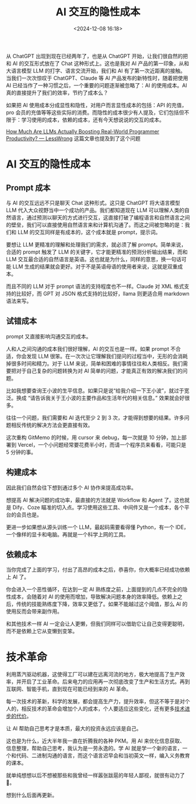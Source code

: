#+title: AI 交互的隐性成本
#+date: <2024-12-08 16:18>
#+description: 从 ChatGPT 出现到现在已经两年了，也是从 ChatGPT 开始，让我们很自然的把和 AI 的交互形式放在了 Chat 这种形式上。这也是我对 AI 产品的第一印象，从和大语言模型 LLM 的打字、语言交流开始，我们和 AI 有了第一次近距离的接触。当我们一次次惊叹于 ChatGPT、Claude 等 AI 产品发布的新特性时，随着把使用 AI 已经当作了一种习惯之后，一个重要的问题逐渐被忽略了：AI 的使用成本。
#+filetags: Ramble

从 ChatGPT 出现到现在已经两年了，也是从 ChatGPT 开始，让我们很自然的把和 AI 的交互形式放在了 Chat 这种形式上。这也是我对 AI 产品的第一印象，从和大语言模型 LLM 的打字、语言交流开始，我们和 AI 有了第一次近距离的接触。当我们一次次惊叹于 ChatGPT、Claude 等 AI 产品发布的新特性时，随着把使用 AI 已经当作了一种习惯之后，一个重要的问题逐渐被忽略了：AI 的使用成本。AI 真的直接提升了我们的效率，节约了成本么？

如果把 AI 使用成本分成显性和隐性，对用户而言显性成本的包括：API 的充值，pro 会员的充值等等这些实际的消费。而隐性的成本很少有人提及，它们包括但不限于：学习使用的成本，依赖的成本，还有今天想说说的交互的成本。

[[https://www.lesswrong.com/posts/tqmQTezvXGFmfSe7f/how-much-are-llms-actually-boosting-real-world-programmer][How Much Are LLMs Actually Boosting Real-World Programmer Productivity? — LessWrong]] 这篇文章也提及到了这个问题

* AI 交互的隐性成本
** Prompt 成本
与 AI 的交互远远不只是聊天 Chat 这种形式。这只是 ChatGPT 将大语言模型 LLM 代入大众视野当中一个成功的产品。我们都知道现在 LLM 可以理解人类的自然语言，通过预测以聊天的方式进行交互，这直接打破了编程语言和自然语言之间的壁垒，我们可以直接使用自然语言来和计算机沟通了。而这之间被忽略的是：我们和 LLM 的交互同样是有成本的，这个成本就是 prompt，提示词。

要想让 LLM 更精准的理解和处理我们的需求，就必须了解 prompt。简单来说，合适的 prompt 触发了 LLM 的关键字，它才能更精准的预测分析输出结果，而和 LLM 交互最合适的自然语言是英语。这也就是为什么，同样的意思，换一句话可能 LLM 生成的结果就会更好。对于不是英语母语的使用者来说，这就是双重成本。

而且不同的 LLM 对于 prompt 语法的支持程度也不一样。Claude 对 XML 格式支持的比较好，而 GPT 对 JSON 格式支持的比较好，llama 则更适合用 markdown 语法来写。

** 试错成本
prompt 又直接影响沟通交互的成本。

人和人之间沟通的成本我们很好理解，AI 的交互也是一样。如果 prompt 不合适，你会发现 LLM 很笨。在一次次让它理解我们提问的过程当中，无形的会消耗掉很多时间和精力。对于 LLM 来说，简单和困难的事情往往和人类相反。我们需要把对于自己复杂的问题转换为对 AI 简单的问题，才能真正有效的解决我们的问题。

比如我想要查询王小波的生平信息。如果只是说“给我介绍一下王小波”，就过于宽泛。换成 “请告诉我关于王小波的主要作品和生活年代的相关信息。” 效果就会好很多。

往往一个问题，我们需要和 AI 迭代至少 2 到 3 次，才能得到想要的结果。许多问题相反传统的解决方法会更直接有效。

这次重构 GitMemo 的时候，用 cursor 来 debug，每一次就是 10 分钟，加上部署到 Vercel，一个小问题经常要花费半小时，而请一个程序员来看看，可能只是 5 分钟的事。
** 构建成本
因此我们自然会往下想到通过多个 AI 协作来提高成功率。

想提高 AI 解决问题的成功率，最直接的方法就是 Workflow 和 Agent 了。这也就是 Dify、Coze 瞄准的切入点。学习使用这些工具、中间件又是一个成本，各个平台的会员也是。

更进一步如果想从源头训练一个 LLM，最起码需要看得懂 Python，有一个 IDE，一个像样的显卡和电脑。再就是一个科学上网的工具。

** 依赖成本
当你完成了上面的学习，付出了高昂的成本之后，恭喜你，你大概率已经成功依赖上 AI 了。

你会进入一个恶性循环，在达到一定 AI 熟练度之前，上面提到的几点不完全的隐性成本，会随着对 AI 的使用而增加，导致解决问题本身的效率降低。依赖上之后，传统的技能熟练度下降，效率又更低了。如果不能越过这个阈值，那么 AI 的使用反而会带来副作用。

和其他技术一样 AI 一定会让人更懒，但我们同样可以借助它让自己变得更聪明，而不是依赖上它从变懒到变笨。

* 技术革命
利用蒸汽驱动机器，这使得工厂可以建在远离河流的地方，极大地提高了生产效率，并开启了工业革命。后来电力的应用再一次彻底改变了生产和生活方式。再到互联网、智能手机，直到现在可能已经到来的 AI 革命。

每一次技术的革新，科学的发展，都会提高生产力，提升效率，但这不等于是对个人的，相反技术的革命会增加个人的成本，个人要适应这些变化，还有更多[[https://wiki.vandee.art/#%E6%8A%80%E6%9C%AF%E8%BF%9B%E6%AD%A5%E7%9A%84%E4%BB%A3%E4%BB%B7][技术进步的代价]]。

让 AI 帮助自己思考才是本质，最大的投资永远应该是自己。

这也是为什么，近大半年我一直在折腾我的各种 PKM。用 AI 来优化信息获取、信息整理，帮助自己思考，我认为是一劳永逸的。学 AI 就是学一个新的语言，一个和代码、二进制沟通的语言，而这个语言迟早会和当初英文一样，编入义务教育的课本。

就单纯想想以后不想被那些和我曾经一样嚣张跋扈的年轻人鄙视，就很有动力了🤣。

想到什么后面再更新。
